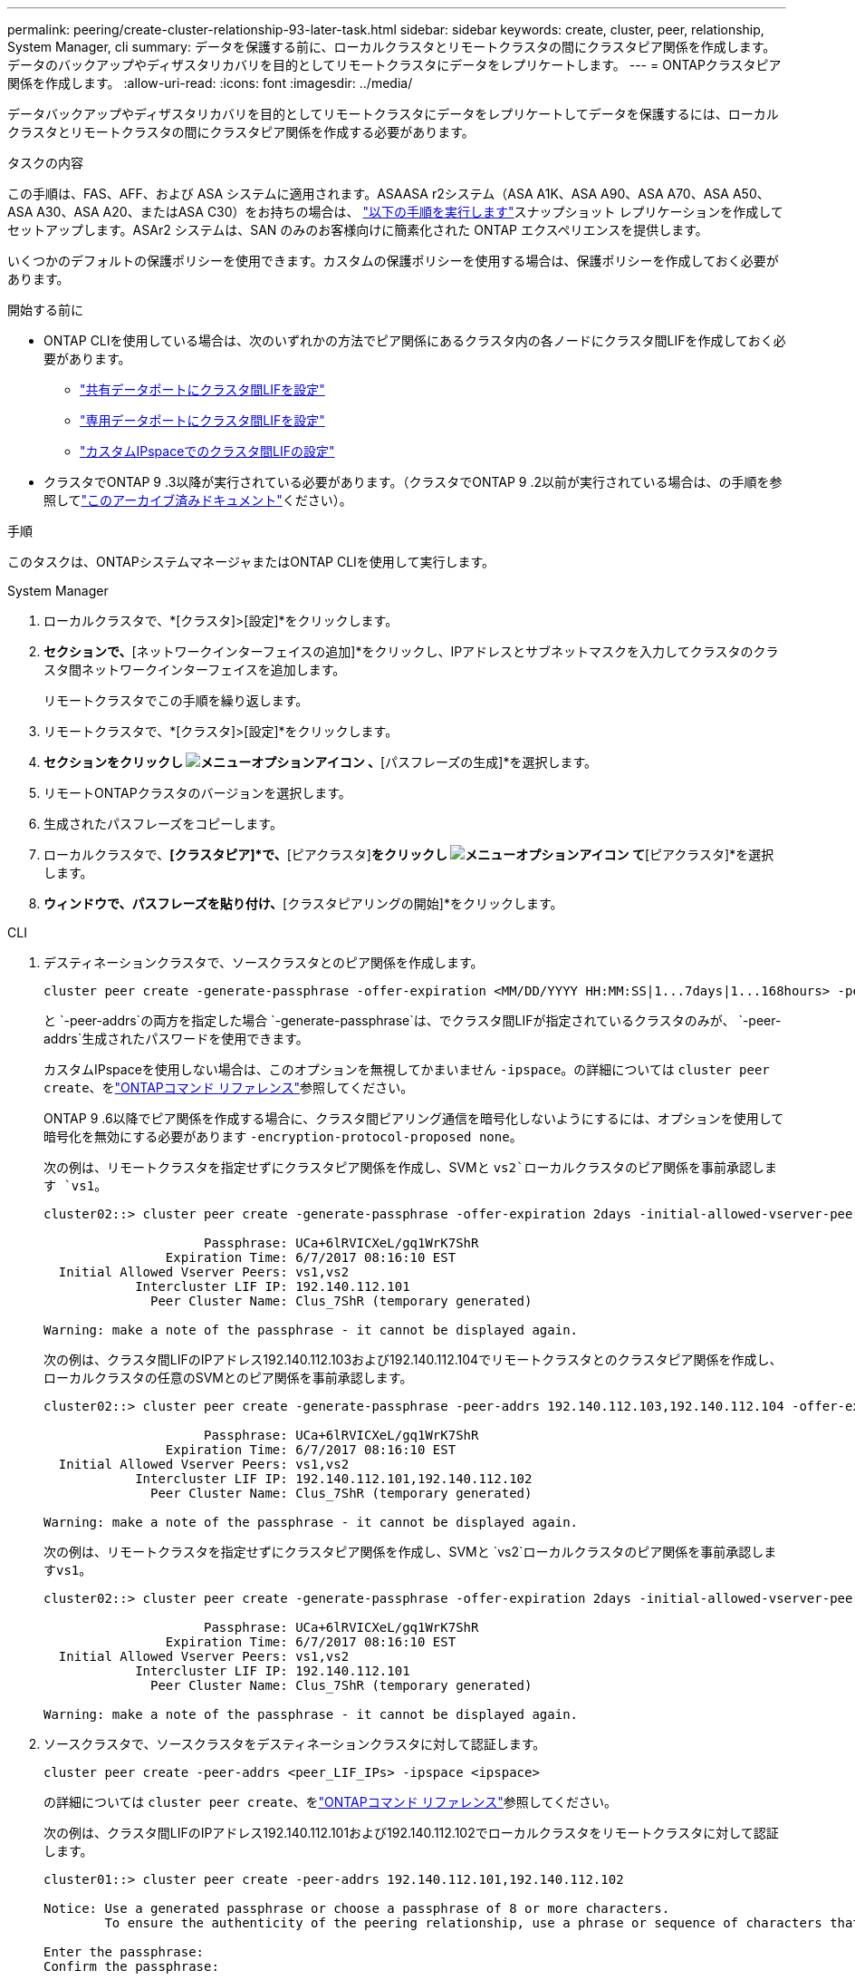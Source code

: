 ---
permalink: peering/create-cluster-relationship-93-later-task.html 
sidebar: sidebar 
keywords: create, cluster, peer, relationship, System Manager, cli 
summary: データを保護する前に、ローカルクラスタとリモートクラスタの間にクラスタピア関係を作成します。データのバックアップやディザスタリカバリを目的としてリモートクラスタにデータをレプリケートします。 
---
= ONTAPクラスタピア関係を作成します。
:allow-uri-read: 
:icons: font
:imagesdir: ../media/


[role="lead"]
データバックアップやディザスタリカバリを目的としてリモートクラスタにデータをレプリケートしてデータを保護するには、ローカルクラスタとリモートクラスタの間にクラスタピア関係を作成する必要があります。

.タスクの内容
この手順は、FAS、AFF、および ASA システムに適用されます。ASAASA r2システム（ASA A1K、ASA A90、ASA A70、ASA A50、ASA A30、ASA A20、またはASA C30）をお持ちの場合は、 link:https://docs.netapp.com/us-en/asa-r2/data-protection/snapshot-replication.html["以下の手順を実行します"^]スナップショット レプリケーションを作成してセットアップします。ASAr2 システムは、SAN のみのお客様向けに簡素化された ONTAP エクスペリエンスを提供します。

いくつかのデフォルトの保護ポリシーを使用できます。カスタムの保護ポリシーを使用する場合は、保護ポリシーを作成しておく必要があります。

.開始する前に
* ONTAP CLIを使用している場合は、次のいずれかの方法でピア関係にあるクラスタ内の各ノードにクラスタ間LIFを作成しておく必要があります。
+
** link:configure-intercluster-lifs-share-data-ports-task.html["共有データポートにクラスタ間LIFを設定"]
** link:configure-intercluster-lifs-use-dedicated-ports-task.html["専用データポートにクラスタ間LIFを設定"]
** link:configure-intercluster-lifs-use-ports-own-networks-task.html["カスタムIPspaceでのクラスタ間LIFの設定"]


* クラスタでONTAP 9 .3以降が実行されている必要があります。（クラスタでONTAP 9 .2以前が実行されている場合は、の手順を参照してlink:https://library.netapp.com/ecm/ecm_download_file/ECMLP2494079["このアーカイブ済みドキュメント"^]ください）。


.手順
このタスクは、ONTAPシステムマネージャまたはONTAP CLIを使用して実行します。

[role="tabbed-block"]
====
.System Manager
--
. ローカルクラスタで、*[クラスタ]>[設定]*をクリックします。
. [クラスタ間設定]*セクションで、*[ネットワークインターフェイスの追加]*をクリックし、IPアドレスとサブネットマスクを入力してクラスタのクラスタ間ネットワークインターフェイスを追加します。
+
リモートクラスタでこの手順を繰り返します。

. リモートクラスタで、*[クラスタ]>[設定]*をクリックします。
. [クラスタピア]*セクションをクリックし image:icon_kabob.gif["メニューオプションアイコン"] 、*[パスフレーズの生成]*を選択します。
. リモートONTAPクラスタのバージョンを選択します。
. 生成されたパスフレーズをコピーします。
. ローカルクラスタで、*[クラスタピア]*で、*[ピアクラスタ]*をクリックし image:icon_kabob.gif["メニューオプションアイコン"] て*[ピアクラスタ]*を選択します。
. [クラスタのピアリング]*ウィンドウで、パスフレーズを貼り付け、*[クラスタピアリングの開始]*をクリックします。


--
.CLI
--
. デスティネーションクラスタで、ソースクラスタとのピア関係を作成します。
+
[source, cli]
----
cluster peer create -generate-passphrase -offer-expiration <MM/DD/YYYY HH:MM:SS|1...7days|1...168hours> -peer-addrs <peer_LIF_IPs> -initial-allowed-vserver-peers <svm_name|*> -ipspace <ipspace>
----
+
と `-peer-addrs`の両方を指定した場合 `-generate-passphrase`は、でクラスタ間LIFが指定されているクラスタのみが、 `-peer-addrs`生成されたパスワードを使用できます。

+
カスタムIPspaceを使用しない場合は、このオプションを無視してかまいません `-ipspace`。の詳細については `cluster peer create`、をlink:https://docs.netapp.com/us-en/ontap-cli/cluster-peer-create.html["ONTAPコマンド リファレンス"^]参照してください。

+
ONTAP 9 .6以降でピア関係を作成する場合に、クラスタ間ピアリング通信を暗号化しないようにするには、オプションを使用して暗号化を無効にする必要があります `-encryption-protocol-proposed none`。

+
次の例は、リモートクラスタを指定せずにクラスタピア関係を作成し、SVMと `vs2`ローカルクラスタのピア関係を事前承認します `vs1`。

+
[listing]
----
cluster02::> cluster peer create -generate-passphrase -offer-expiration 2days -initial-allowed-vserver-peers vs1,vs2

                     Passphrase: UCa+6lRVICXeL/gq1WrK7ShR
                Expiration Time: 6/7/2017 08:16:10 EST
  Initial Allowed Vserver Peers: vs1,vs2
            Intercluster LIF IP: 192.140.112.101
              Peer Cluster Name: Clus_7ShR (temporary generated)

Warning: make a note of the passphrase - it cannot be displayed again.
----
+
次の例は、クラスタ間LIFのIPアドレス192.140.112.103および192.140.112.104でリモートクラスタとのクラスタピア関係を作成し、ローカルクラスタの任意のSVMとのピア関係を事前承認します。

+
[listing]
----
cluster02::> cluster peer create -generate-passphrase -peer-addrs 192.140.112.103,192.140.112.104 -offer-expiration 2days -initial-allowed-vserver-peers *

                     Passphrase: UCa+6lRVICXeL/gq1WrK7ShR
                Expiration Time: 6/7/2017 08:16:10 EST
  Initial Allowed Vserver Peers: vs1,vs2
            Intercluster LIF IP: 192.140.112.101,192.140.112.102
              Peer Cluster Name: Clus_7ShR (temporary generated)

Warning: make a note of the passphrase - it cannot be displayed again.
----
+
次の例は、リモートクラスタを指定せずにクラスタピア関係を作成し、SVMと `vs2`ローカルクラスタのピア関係を事前承認します``vs1``。

+
[listing]
----
cluster02::> cluster peer create -generate-passphrase -offer-expiration 2days -initial-allowed-vserver-peers vs1,vs2

                     Passphrase: UCa+6lRVICXeL/gq1WrK7ShR
                Expiration Time: 6/7/2017 08:16:10 EST
  Initial Allowed Vserver Peers: vs1,vs2
            Intercluster LIF IP: 192.140.112.101
              Peer Cluster Name: Clus_7ShR (temporary generated)

Warning: make a note of the passphrase - it cannot be displayed again.
----
. ソースクラスタで、ソースクラスタをデスティネーションクラスタに対して認証します。
+
[source, cli]
----
cluster peer create -peer-addrs <peer_LIF_IPs> -ipspace <ipspace>
----
+
の詳細については `cluster peer create`、をlink:https://docs.netapp.com/us-en/ontap-cli/cluster-peer-create.html["ONTAPコマンド リファレンス"^]参照してください。

+
次の例は、クラスタ間LIFのIPアドレス192.140.112.101および192.140.112.102でローカルクラスタをリモートクラスタに対して認証します。

+
[listing]
----
cluster01::> cluster peer create -peer-addrs 192.140.112.101,192.140.112.102

Notice: Use a generated passphrase or choose a passphrase of 8 or more characters.
        To ensure the authenticity of the peering relationship, use a phrase or sequence of characters that would be hard to guess.

Enter the passphrase:
Confirm the passphrase:

Clusters cluster02 and cluster01 are peered.
----
+
プロンプトが表示されたら、ピア関係のパスフレーズを入力します。

. クラスタ ピア関係が作成されたことを確認します。
+
[source, cli]
----
cluster peer show -instance
----
+
[listing]
----
cluster01::> cluster peer show -instance

                               Peer Cluster Name: cluster02
                   Remote Intercluster Addresses: 192.140.112.101, 192.140.112.102
              Availability of the Remote Cluster: Available
                             Remote Cluster Name: cluster2
                             Active IP Addresses: 192.140.112.101, 192.140.112.102
                           Cluster Serial Number: 1-80-123456
                  Address Family of Relationship: ipv4
            Authentication Status Administrative: no-authentication
               Authentication Status Operational: absent
                                Last Update Time: 02/05 21:05:41
                    IPspace for the Relationship: Default
----
. ピア関係にあるノードの接続状態とステータスを確認します。
+
[source, cli]
----
cluster peer health show
----
+
[listing]
----
cluster01::> cluster peer health show
Node       cluster-Name                Node-Name
             Ping-Status               RDB-Health Cluster-Health  Avail…
---------- --------------------------- ---------  --------------- --------
cluster01-01
           cluster02                   cluster02-01
             Data: interface_reachable
             ICMP: interface_reachable true       true            true
                                       cluster02-02
             Data: interface_reachable
             ICMP: interface_reachable true       true            true
cluster01-02
           cluster02                   cluster02-01
             Data: interface_reachable
             ICMP: interface_reachable true       true            true
                                       cluster02-02
             Data: interface_reachable
             ICMP: interface_reachable true       true            true
----


--
====


== ONTAPで実行するその他の方法

[cols="2"]
|===
| 実行するタスク | 参照するコンテンツ 


| System Manager Classic（ONTAP 9 .7以前で使用可能） | link:https://docs.netapp.com/us-en/ontap-system-manager-classic/volume-disaster-prep/index.html["ボリュームのディザスタリカバリの準備の概要"^] 
|===
